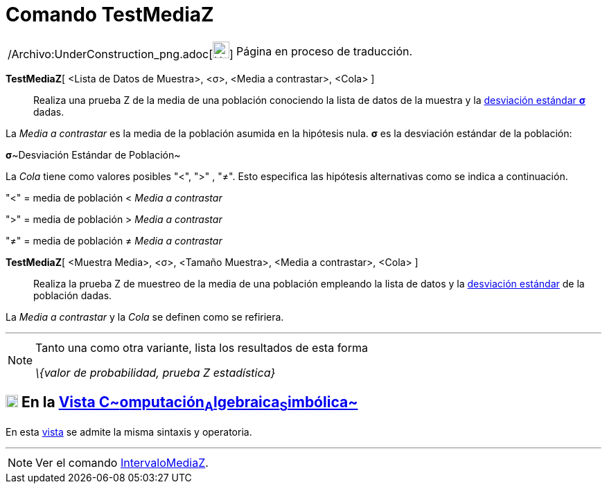 = Comando TestMediaZ
:page-en: commands/ZMeanTest_Command
ifdef::env-github[:imagesdir: /es/modules/ROOT/assets/images]

[width="100%",cols="50%,50%",]
|===
a|
/Archivo:UnderConstruction_png.adoc[image:24px-UnderConstruction.png[UnderConstruction.png,width=24,height=24]]

|Página en proceso de traducción.
|===

*TestMediaZ*[ <Lista de Datos de Muestra>, <σ>, <Media a contrastar>, <Cola> ]::
  Realiza una prueba Z de la media de una población conociendo la lista de datos de la muestra y la
  http://en.wikipedia.org/wiki/es:Desviaci%C3%B3n_est%C3%A1ndar[desviación estándar *σ*] dadas.

La _Media a contrastar_ es la media de la población asumida en la hipótesis nula. *σ* es la desviación estándar de la
población:

**σ**~Desviación Estándar de Población~

La _Cola_ tiene como valores posibles "<", ">" , "≠". Esto especifica las hipótesis alternativas como se indica a
continuación.

"<" = media de población < _Media a contrastar_

">" = media de población > _Media a contrastar_

"≠" = media de población ≠ _Media a contrastar_

*TestMediaZ*[ <Muestra Media>, <σ>, <Tamaño Muestra>, <Media a contrastar>, <Cola> ]::
  Realiza la prueba Z de muestreo de la media de una población empleando la lista de datos y la
  http://en.wikipedia.org/wiki/es:Desviaci%C3%B3n_est%C3%A1ndar[desviación estándar] de la población dadas.

La _Media a contrastar_ y la _Cola_ se definen como se refiriera.

'''''

[NOTE]
====

Tanto una como otra variante, lista los resultados de esta forma

_\{valor de probabilidad, prueba Z estadística}_

====

== xref:/Vista_CAS.adoc[image:18px-Menu_view_cas.svg.png[Menu view cas.svg,width=18,height=18]] En la xref:/Vista_CAS.adoc[Vista C~[.small]#omputación#~A~[.small]#lgebraica#~S~[.small]#imbólica#~]

En esta xref:/Vista_CAS.adoc[vista] se admite la misma sintaxis y operatoria.

'''''

[NOTE]
====

Ver el comando xref:/commands/IntervaloMediaZ.adoc[IntervaloMediaZ].

====
